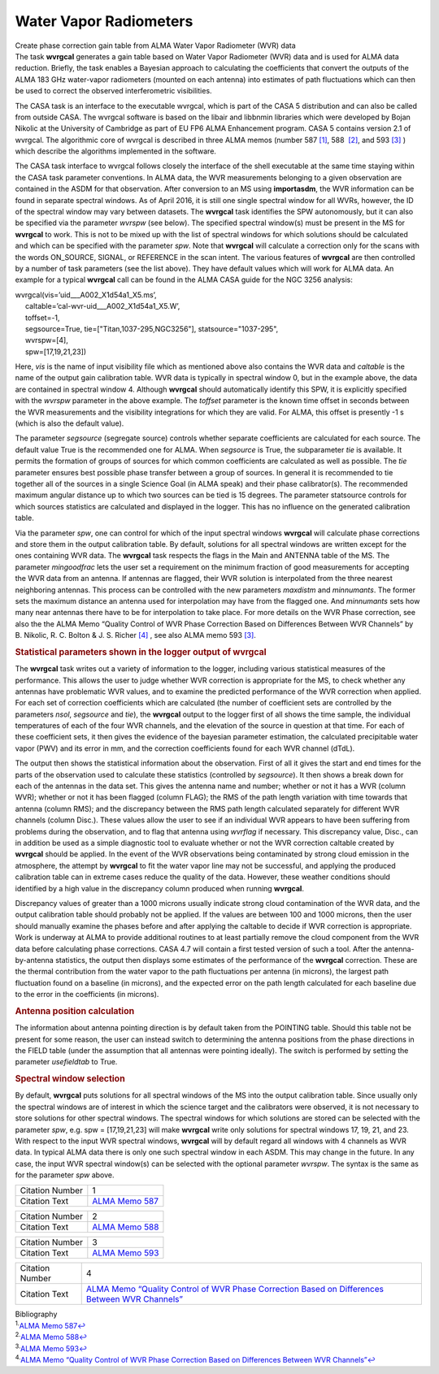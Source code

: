 .. container::
   :name: viewlet-above-content-title

Water Vapor Radiometers
=======================

.. container::
   :name: viewlet-below-content-title

.. container:: documentDescription description

   Create phase correction gain table from ALMA Water Vapor Radiometer
   (WVR) data

.. container:: section
   :name: viewlet-above-content-body

.. container:: section
   :name: content-core

   .. container::
      :name: parent-fieldname-text

      The task **wvrgcal** generates a gain table based on Water Vapor
      Radiometer (WVR) data and is used for ALMA data
      reduction. Briefly, the task enables a Bayesian approach to
      calculating the coefficients that convert the outputs of the ALMA
      183 GHz water-vapor radiometers (mounted on each antenna) into
      estimates of path fluctuations which can then be used to correct
      the observed interferometric visibilities.

      The CASA task is an interface to the executable wvrgcal, which is
      part of the CASA 5 distribution and can also be called from
      outside CASA. The wvrgcal software is based on the libair and
      libbnmin libraries which were developed by Bojan Nikolic at the
      University of Cambridge as part of EU FP6 ALMA Enhancement
      program. CASA 5 contains version 2.1 of wvrgcal. The algorithmic
      core of wvrgcal is described in three ALMA memos (number 587
      `[1] <#cit1>`__, 588  `[2] <#cit2>`__, and 593 `[3] <#cit3>`__ )
      which describe the algorithms implemented in the software.

      The CASA task interface to wvrgcal follows closely the interface
      of the shell executable at the same time staying within the CASA
      task parameter conventions. In ALMA data, the WVR measurements
      belonging to a given observation are contained in the ASDM for
      that observation. After conversion to an MS using **importasdm**,
      the WVR information can be found in separate spectral windows. As
      of April 2016, it is still one single spectral window for all
      WVRs, however, the ID of the spectral window may vary between
      datasets. The **wvrgcal** task identifies the SPW autonomously,
      but it can also be specified via the parameter *wvrspw* (see
      below). The specified spectral window(s) must be present in the MS
      for **wvrgcal** to work. This is not to be mixed up with the list
      of spectral windows for which solutions should be calculated and
      which can be specified with the parameter *spw*. Note that
      **wvrgcal** will calculate a correction only for the scans with
      the words ON_SOURCE, SIGNAL, or REFERENCE in the scan intent. The
      various features of **wvrgcal** are then controlled by a number of
      task parameters (see the list above). They have default values
      which will work for ALMA data. An example for a typical
      **wvrgcal** call can be found in the ALMA CASA guide for the NGC
      3256 analysis:

      .. container:: casa-input-box

         | wvrgcal(vis=’uid___A002_X1d54a1_X5.ms’,
         |      caltable=’cal-wvr-uid___A002_X1d54a1_X5.W’,
         |      toffset=-1,
         |      segsource=True, tie=["Titan,1037-295,NGC3256"],
           statsource="1037-295",
         |      wvrspw=[4],
         |      spw=[17,19,21,23])

      Here, *vis* is the name of input visibility file which as
      mentioned above also contains the WVR data and *caltable* is the
      name of the output gain calibration table. WVR data is typically
      in spectral window 0, but in the example above, the data are
      contained in spectral window 4. Although **wvrgcal** should
      automatically identify this SPW, it is explicitly specified with
      the *wvrspw* parameter in the above example.
      The *toffset* parameter is the known time offset in seconds
      between the WVR measurements and the visibility integrations for
      which they are valid. For ALMA, this offset is presently -1 s
      (which is also the default value).

      The parameter *segsource* (segregate source) controls whether
      separate coefficients are calculated for each source. The default
      value True is the recommended one for ALMA. When *segsource* is
      True, the subparameter *tie* is available. It permits the
      formation of groups of sources for which common coefficients are
      calculated as well as possible. The *tie* parameter ensures best
      possible phase transfer between a group of sources. In general it
      is recommended to tie together all of the sources in a single
      Science Goal (in ALMA speak) and their phase calibrator(s). The
      recommended maximum angular distance up to which two sources can
      be tied is 15 degrees. The parameter statsource controls for which
      sources statistics are calculated and displayed in the logger.
      This has no influence on the generated calibration table.

      Via the parameter *spw*, one can control for which of the input
      spectral windows **wvrgcal** will calculate phase corrections and
      store them in the output calibration table. By default, solutions
      for all spectral windows are written except for the ones
      containing WVR data. The **wvrgcal** task respects the flags in
      the Main and ANTENNA table of the MS. The parameter *mingoodfrac*
      lets the user set a requirement on the minimum fraction of good
      measurements for accepting the WVR data from an antenna. If
      antennas are flagged, their WVR solution is interpolated from the
      three nearest neighboring antennas. This process can be controlled
      with the new parameters *maxdistm* and *minnumants*. The former
      sets the maximum distance an antenna used for interpolation may
      have from the flagged one. And *minnumants* sets how many near
      antennas there have to be for interpolation to take place. For
      more details on the WVR Phase correction, see also the the ALMA
      Memo “Quality Control of WVR Phase Correction Based on Differences
      Between WVR Channels” by B. Nikolic, R. C. Bolton & J. S. Richer
      `[4] <#cit4>`__ , see also ALMA memo 593 `[3] <#cit3>`__.

      .. rubric:: 
         Statistical parameters shown in the logger output of wvrgcal
         :name: statistical-parameters-shown-in-the-logger-output-of-wvrgcal

      The **wvrgcal** task writes out a variety of information to the
      logger, including various statistical measures of the performance.
      This allows the user to judge whether WVR correction is
      appropriate for the MS, to check whether any antennas have
      problematic WVR values, and to examine the predicted performance
      of the WVR correction when applied. For each set of correction
      coefficients which are calculated (the number of coefficient sets
      are controlled by the parameters *nsol*, *segsource* and *tie*),
      the **wvrgcal** output to the logger first of all shows the time
      sample, the individual temperatures of each of the four WVR
      channels, and the elevation of the source in question at that
      time. For each of these coefficient sets, it then gives the
      evidence of the bayesian parameter estimation, the calculated
      precipitable water vapor (PWV) and its error in mm, and the
      correction coefficients found for each WVR channel (dTdL).

      The output then shows the statistical information about the
      observation. First of all it gives the start and end times for the
      parts of the observation used to calculate these statistics
      (controlled by *segsource*). It then shows a break down for each
      of the antennas in the data set. This gives the antenna name and
      number; whether or not it has a WVR (column WVR); whether or not
      it has been flagged (column FLAG); the RMS of the path length
      variation with time towards that antenna (column RMS); and the
      discrepancy between the RMS path length calculated separately for
      different WVR channels (column Disc.). These values allow the user
      to see if an individual WVR appears to have been suffering from
      problems during the observation, and to flag that antenna using
      *wvrflag* if necessary. This discrepancy value, Disc., can in
      addition be used as a simple diagnostic tool to evaluate whether
      or not the WVR correction caltable created by **wvrgcal** should
      be applied. In the event of the WVR observations being
      contaminated by strong cloud emission in the atmosphere, the
      attempt by **wvrgcal** to fit the water vapor line may not be
      successful, and applying the produced calibration table can in
      extreme cases reduce the quality of the data. However, these
      weather conditions should identified by a high value in the
      discrepancy column produced when running **wvrgcal**.

      Discrepancy values of greater than a 1000 microns usually indicate
      strong cloud contamination of the WVR data, and the output
      calibration table should probably not be applied. If the values
      are between 100 and 1000 microns, then the user should manually
      examine the phases before and after applying the caltable to
      decide if WVR correction is appropriate. Work is underway at ALMA
      to provide additional routines to at least partially remove the
      cloud component from the WVR data before calculating phase
      corrections. CASA 4.7 will contain a first tested version of such
      a tool. After the antenna-by-antenna statistics, the output then
      displays some estimates of the performance of the **wvrgcal**
      correction. These are the thermal contribution from the water
      vapor to the path fluctuations per antenna (in microns), the
      largest path fluctuation found on a baseline (in microns), and the
      expected error on the path length calculated for each baseline due
      to the error in the coefficients (in microns).

      .. rubric:: 
         Antenna position calculation
         :name: antenna-position-calculation

      The information about antenna pointing direction is by default
      taken from the POINTING table. Should this table not be present
      for some reason, the user can instead switch to determining the
      antenna positions from the phase directions in the FIELD table
      (under the assumption that all antennas were pointing ideally).
      The switch is performed by setting the parameter *usefieldtab* to
      True.

      .. rubric:: 
         Spectral window selection
         :name: spectral-window-selection

      By default, **wvrgcal** puts solutions for all spectral windows of
      the MS into the output calibration table. Since usually only the
      spectral windows are of interest in which the science target and
      the calibrators were observed, it is not necessary to store
      solutions for other spectral windows. The spectral windows for
      which solutions are stored can be selected with the parameter
      *spw*, e.g. spw = [17,19,21,23] will make **wvrgcal** write only
      solutions for spectral windows 17, 19, 21, and 23. With respect to
      the input WVR spectral windows, **wvrgcal** will by default regard
      all windows with 4 channels as WVR data. In typical ALMA data
      there is only one such spectral window in each ASDM. This may
      change in the future. In any case, the input WVR spectral
      window(s) can be selected with the optional parameter *wvrspw*.
      The syntax is the same as for the parameter *spw* above.

       

      +-----------------+---------------------------------------------------+
      | Citation Number | 1                                                 |
      +-----------------+---------------------------------------------------+
      | Citation Text   | `ALMA Memo                                        |
      |                 | 587 <http://l                                     |
      |                 | ibrary.nrao.edu/public/memos/alma/memo587.pdf>`__ |
      +-----------------+---------------------------------------------------+

      +-----------------+---------------------------------------------------+
      | Citation Number | 2                                                 |
      +-----------------+---------------------------------------------------+
      | Citation Text   | `ALMA Memo                                        |
      |                 | 588 <http://l                                     |
      |                 | ibrary.nrao.edu/public/memos/alma/memo588.pdf>`__ |
      +-----------------+---------------------------------------------------+

      +-----------------+---------------------------------------------------+
      | Citation Number | 3                                                 |
      +-----------------+---------------------------------------------------+
      | Citation Text   | `ALMA Memo                                        |
      |                 | 593 <http://l                                     |
      |                 | ibrary.nrao.edu/public/memos/alma/memo593.pdf>`__ |
      +-----------------+---------------------------------------------------+

      +-----------------+---------------------------------------------------+
      | Citation Number | 4                                                 |
      +-----------------+---------------------------------------------------+
      | Citation Text   | `ALMA Memo “Quality Control of WVR Phase          |
      |                 | Correction Based on Differences Between WVR       |
      |                 | Channels” <h                                      |
      |                 | ttps://casa.nrao.edu/Memos/memoqachannels.pdf>`__ |
      +-----------------+---------------------------------------------------+

       

       

       

   .. container::
      :name: citation-container

      .. container::
         :name: citation-title

         Bibliography

      .. container::

         :sup:`1.`\ `ALMA Memo
         587 <http://library.nrao.edu/public/memos/alma/memo587.pdf>`__\ `↩ <#ref-cit1>`__

      .. container::

         :sup:`2.`\ `ALMA Memo
         588 <http://library.nrao.edu/public/memos/alma/memo588.pdf>`__\ `↩ <#ref-cit2>`__

      .. container::

         :sup:`3.`\ `ALMA Memo
         593 <http://library.nrao.edu/public/memos/alma/memo593.pdf>`__\ `↩ <#ref-cit3>`__

      .. container::

         :sup:`4.`\ `ALMA Memo “Quality Control of WVR Phase Correction
         Based on Differences Between WVR
         Channels” <https://casa.nrao.edu/Memos/memoqachannels.pdf>`__\ `↩ <#ref-cit4>`__

.. container:: section
   :name: viewlet-below-content-body
